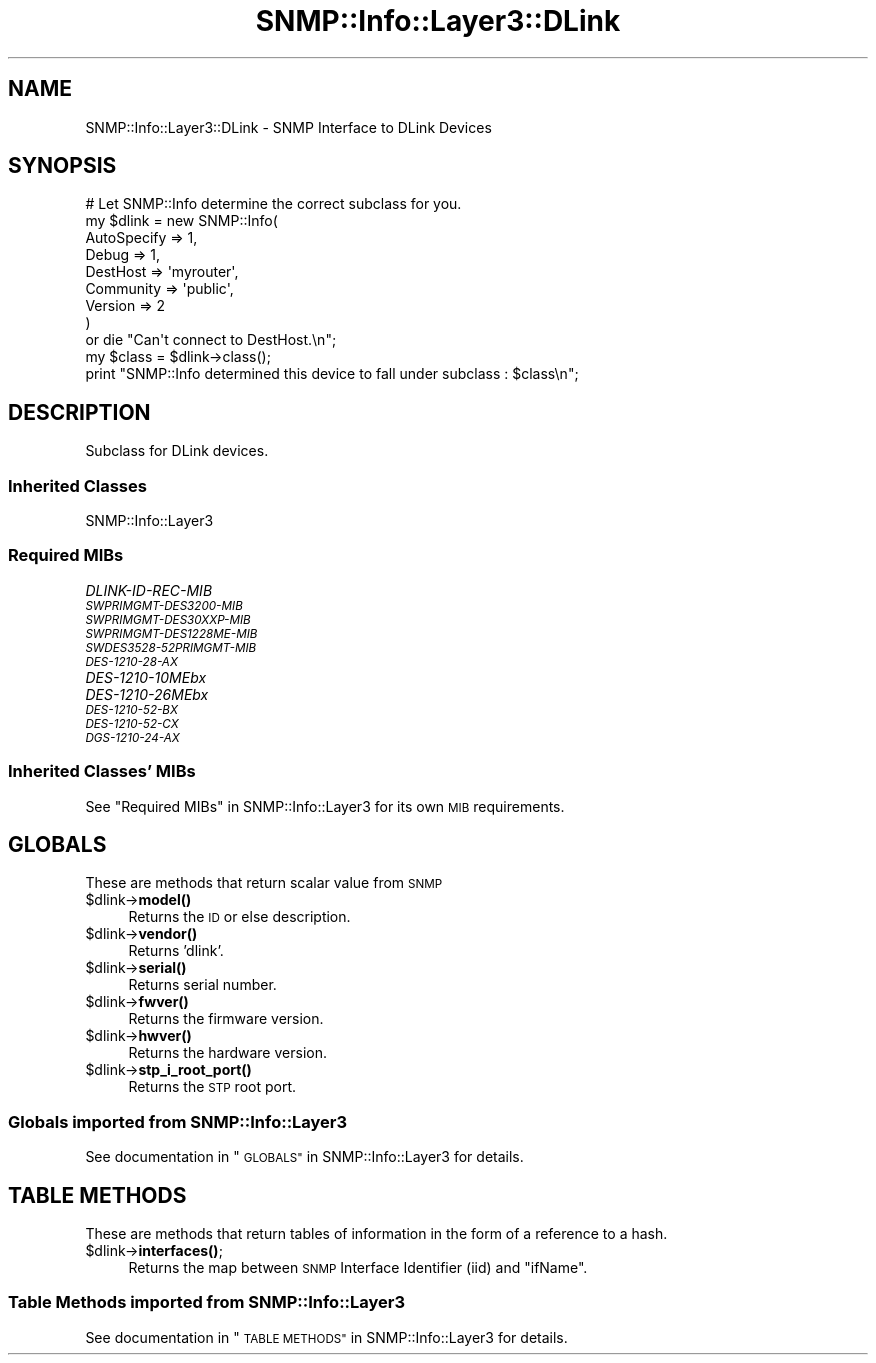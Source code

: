 .\" Automatically generated by Pod::Man 4.14 (Pod::Simple 3.40)
.\"
.\" Standard preamble:
.\" ========================================================================
.de Sp \" Vertical space (when we can't use .PP)
.if t .sp .5v
.if n .sp
..
.de Vb \" Begin verbatim text
.ft CW
.nf
.ne \\$1
..
.de Ve \" End verbatim text
.ft R
.fi
..
.\" Set up some character translations and predefined strings.  \*(-- will
.\" give an unbreakable dash, \*(PI will give pi, \*(L" will give a left
.\" double quote, and \*(R" will give a right double quote.  \*(C+ will
.\" give a nicer C++.  Capital omega is used to do unbreakable dashes and
.\" therefore won't be available.  \*(C` and \*(C' expand to `' in nroff,
.\" nothing in troff, for use with C<>.
.tr \(*W-
.ds C+ C\v'-.1v'\h'-1p'\s-2+\h'-1p'+\s0\v'.1v'\h'-1p'
.ie n \{\
.    ds -- \(*W-
.    ds PI pi
.    if (\n(.H=4u)&(1m=24u) .ds -- \(*W\h'-12u'\(*W\h'-12u'-\" diablo 10 pitch
.    if (\n(.H=4u)&(1m=20u) .ds -- \(*W\h'-12u'\(*W\h'-8u'-\"  diablo 12 pitch
.    ds L" ""
.    ds R" ""
.    ds C` ""
.    ds C' ""
'br\}
.el\{\
.    ds -- \|\(em\|
.    ds PI \(*p
.    ds L" ``
.    ds R" ''
.    ds C`
.    ds C'
'br\}
.\"
.\" Escape single quotes in literal strings from groff's Unicode transform.
.ie \n(.g .ds Aq \(aq
.el       .ds Aq '
.\"
.\" If the F register is >0, we'll generate index entries on stderr for
.\" titles (.TH), headers (.SH), subsections (.SS), items (.Ip), and index
.\" entries marked with X<> in POD.  Of course, you'll have to process the
.\" output yourself in some meaningful fashion.
.\"
.\" Avoid warning from groff about undefined register 'F'.
.de IX
..
.nr rF 0
.if \n(.g .if rF .nr rF 1
.if (\n(rF:(\n(.g==0)) \{\
.    if \nF \{\
.        de IX
.        tm Index:\\$1\t\\n%\t"\\$2"
..
.        if !\nF==2 \{\
.            nr % 0
.            nr F 2
.        \}
.    \}
.\}
.rr rF
.\"
.\" Accent mark definitions (@(#)ms.acc 1.5 88/02/08 SMI; from UCB 4.2).
.\" Fear.  Run.  Save yourself.  No user-serviceable parts.
.    \" fudge factors for nroff and troff
.if n \{\
.    ds #H 0
.    ds #V .8m
.    ds #F .3m
.    ds #[ \f1
.    ds #] \fP
.\}
.if t \{\
.    ds #H ((1u-(\\\\n(.fu%2u))*.13m)
.    ds #V .6m
.    ds #F 0
.    ds #[ \&
.    ds #] \&
.\}
.    \" simple accents for nroff and troff
.if n \{\
.    ds ' \&
.    ds ` \&
.    ds ^ \&
.    ds , \&
.    ds ~ ~
.    ds /
.\}
.if t \{\
.    ds ' \\k:\h'-(\\n(.wu*8/10-\*(#H)'\'\h"|\\n:u"
.    ds ` \\k:\h'-(\\n(.wu*8/10-\*(#H)'\`\h'|\\n:u'
.    ds ^ \\k:\h'-(\\n(.wu*10/11-\*(#H)'^\h'|\\n:u'
.    ds , \\k:\h'-(\\n(.wu*8/10)',\h'|\\n:u'
.    ds ~ \\k:\h'-(\\n(.wu-\*(#H-.1m)'~\h'|\\n:u'
.    ds / \\k:\h'-(\\n(.wu*8/10-\*(#H)'\z\(sl\h'|\\n:u'
.\}
.    \" troff and (daisy-wheel) nroff accents
.ds : \\k:\h'-(\\n(.wu*8/10-\*(#H+.1m+\*(#F)'\v'-\*(#V'\z.\h'.2m+\*(#F'.\h'|\\n:u'\v'\*(#V'
.ds 8 \h'\*(#H'\(*b\h'-\*(#H'
.ds o \\k:\h'-(\\n(.wu+\w'\(de'u-\*(#H)/2u'\v'-.3n'\*(#[\z\(de\v'.3n'\h'|\\n:u'\*(#]
.ds d- \h'\*(#H'\(pd\h'-\w'~'u'\v'-.25m'\f2\(hy\fP\v'.25m'\h'-\*(#H'
.ds D- D\\k:\h'-\w'D'u'\v'-.11m'\z\(hy\v'.11m'\h'|\\n:u'
.ds th \*(#[\v'.3m'\s+1I\s-1\v'-.3m'\h'-(\w'I'u*2/3)'\s-1o\s+1\*(#]
.ds Th \*(#[\s+2I\s-2\h'-\w'I'u*3/5'\v'-.3m'o\v'.3m'\*(#]
.ds ae a\h'-(\w'a'u*4/10)'e
.ds Ae A\h'-(\w'A'u*4/10)'E
.    \" corrections for vroff
.if v .ds ~ \\k:\h'-(\\n(.wu*9/10-\*(#H)'\s-2\u~\d\s+2\h'|\\n:u'
.if v .ds ^ \\k:\h'-(\\n(.wu*10/11-\*(#H)'\v'-.4m'^\v'.4m'\h'|\\n:u'
.    \" for low resolution devices (crt and lpr)
.if \n(.H>23 .if \n(.V>19 \
\{\
.    ds : e
.    ds 8 ss
.    ds o a
.    ds d- d\h'-1'\(ga
.    ds D- D\h'-1'\(hy
.    ds th \o'bp'
.    ds Th \o'LP'
.    ds ae ae
.    ds Ae AE
.\}
.rm #[ #] #H #V #F C
.\" ========================================================================
.\"
.IX Title "SNMP::Info::Layer3::DLink 3"
.TH SNMP::Info::Layer3::DLink 3 "2020-07-12" "perl v5.32.0" "User Contributed Perl Documentation"
.\" For nroff, turn off justification.  Always turn off hyphenation; it makes
.\" way too many mistakes in technical documents.
.if n .ad l
.nh
.SH "NAME"
SNMP::Info::Layer3::DLink \- SNMP Interface to DLink Devices
.SH "SYNOPSIS"
.IX Header "SYNOPSIS"
.Vb 9
\& # Let SNMP::Info determine the correct subclass for you.
\& my $dlink = new SNMP::Info(
\&                          AutoSpecify => 1,
\&                          Debug       => 1,
\&                          DestHost    => \*(Aqmyrouter\*(Aq,
\&                          Community   => \*(Aqpublic\*(Aq,
\&                          Version     => 2
\&                        )
\&    or die "Can\*(Aqt connect to DestHost.\en";
\&
\& my $class      = $dlink\->class();
\& print "SNMP::Info determined this device to fall under subclass : $class\en";
.Ve
.SH "DESCRIPTION"
.IX Header "DESCRIPTION"
Subclass for DLink devices.
.SS "Inherited Classes"
.IX Subsection "Inherited Classes"
.IP "SNMP::Info::Layer3" 4
.IX Item "SNMP::Info::Layer3"
.SS "Required MIBs"
.IX Subsection "Required MIBs"
.PD 0
.IP "\fIDLINK-ID-REC-MIB\fR" 4
.IX Item "DLINK-ID-REC-MIB"
.IP "\fI\s-1SWPRIMGMT\-DES3200\-MIB\s0\fR" 4
.IX Item "SWPRIMGMT-DES3200-MIB"
.IP "\fI\s-1SWPRIMGMT\-DES30XXP\-MIB\s0\fR" 4
.IX Item "SWPRIMGMT-DES30XXP-MIB"
.IP "\fI\s-1SWPRIMGMT\-DES1228ME\-MIB\s0\fR" 4
.IX Item "SWPRIMGMT-DES1228ME-MIB"
.IP "\fI\s-1SWDES3528\-52PRIMGMT\-MIB\s0\fR" 4
.IX Item "SWDES3528-52PRIMGMT-MIB"
.IP "\fI\s-1DES\-1210\-28\-AX\s0\fR" 4
.IX Item "DES-1210-28-AX"
.IP "\fIDES\-1210\-10MEbx\fR" 4
.IX Item "DES-1210-10MEbx"
.IP "\fIDES\-1210\-26MEbx\fR" 4
.IX Item "DES-1210-26MEbx"
.IP "\fI\s-1DES\-1210\-52\-BX\s0\fR" 4
.IX Item "DES-1210-52-BX"
.IP "\fI\s-1DES\-1210\-52\-CX\s0\fR" 4
.IX Item "DES-1210-52-CX"
.IP "\fI\s-1DGS\-1210\-24\-AX\s0\fR" 4
.IX Item "DGS-1210-24-AX"
.PD
.SS "Inherited Classes' MIBs"
.IX Subsection "Inherited Classes' MIBs"
See \*(L"Required MIBs\*(R" in SNMP::Info::Layer3 for its own \s-1MIB\s0 requirements.
.SH "GLOBALS"
.IX Header "GLOBALS"
These are methods that return scalar value from \s-1SNMP\s0
.ie n .IP "$dlink\->\fBmodel()\fR" 4
.el .IP "\f(CW$dlink\fR\->\fBmodel()\fR" 4
.IX Item "$dlink->model()"
Returns the \s-1ID\s0 or else description.
.ie n .IP "$dlink\->\fBvendor()\fR" 4
.el .IP "\f(CW$dlink\fR\->\fBvendor()\fR" 4
.IX Item "$dlink->vendor()"
Returns 'dlink'.
.ie n .IP "$dlink\->\fBserial()\fR" 4
.el .IP "\f(CW$dlink\fR\->\fBserial()\fR" 4
.IX Item "$dlink->serial()"
Returns serial number.
.ie n .IP "$dlink\->\fBfwver()\fR" 4
.el .IP "\f(CW$dlink\fR\->\fBfwver()\fR" 4
.IX Item "$dlink->fwver()"
Returns the firmware version.
.ie n .IP "$dlink\->\fBhwver()\fR" 4
.el .IP "\f(CW$dlink\fR\->\fBhwver()\fR" 4
.IX Item "$dlink->hwver()"
Returns the hardware version.
.ie n .IP "$dlink\->\fBstp_i_root_port()\fR" 4
.el .IP "\f(CW$dlink\fR\->\fBstp_i_root_port()\fR" 4
.IX Item "$dlink->stp_i_root_port()"
Returns the \s-1STP\s0 root port.
.SS "Globals imported from SNMP::Info::Layer3"
.IX Subsection "Globals imported from SNMP::Info::Layer3"
See documentation in \*(L"\s-1GLOBALS\*(R"\s0 in SNMP::Info::Layer3 for details.
.SH "TABLE METHODS"
.IX Header "TABLE METHODS"
These are methods that return tables of information in the form of a reference
to a hash.
.ie n .IP "$dlink\->\fBinterfaces()\fR;" 4
.el .IP "\f(CW$dlink\fR\->\fBinterfaces()\fR;" 4
.IX Item "$dlink->interfaces();"
Returns the map between \s-1SNMP\s0 Interface Identifier (iid) and \f(CW\*(C`ifName\*(C'\fR.
.SS "Table Methods imported from SNMP::Info::Layer3"
.IX Subsection "Table Methods imported from SNMP::Info::Layer3"
See documentation in \*(L"\s-1TABLE METHODS\*(R"\s0 in SNMP::Info::Layer3 for details.

